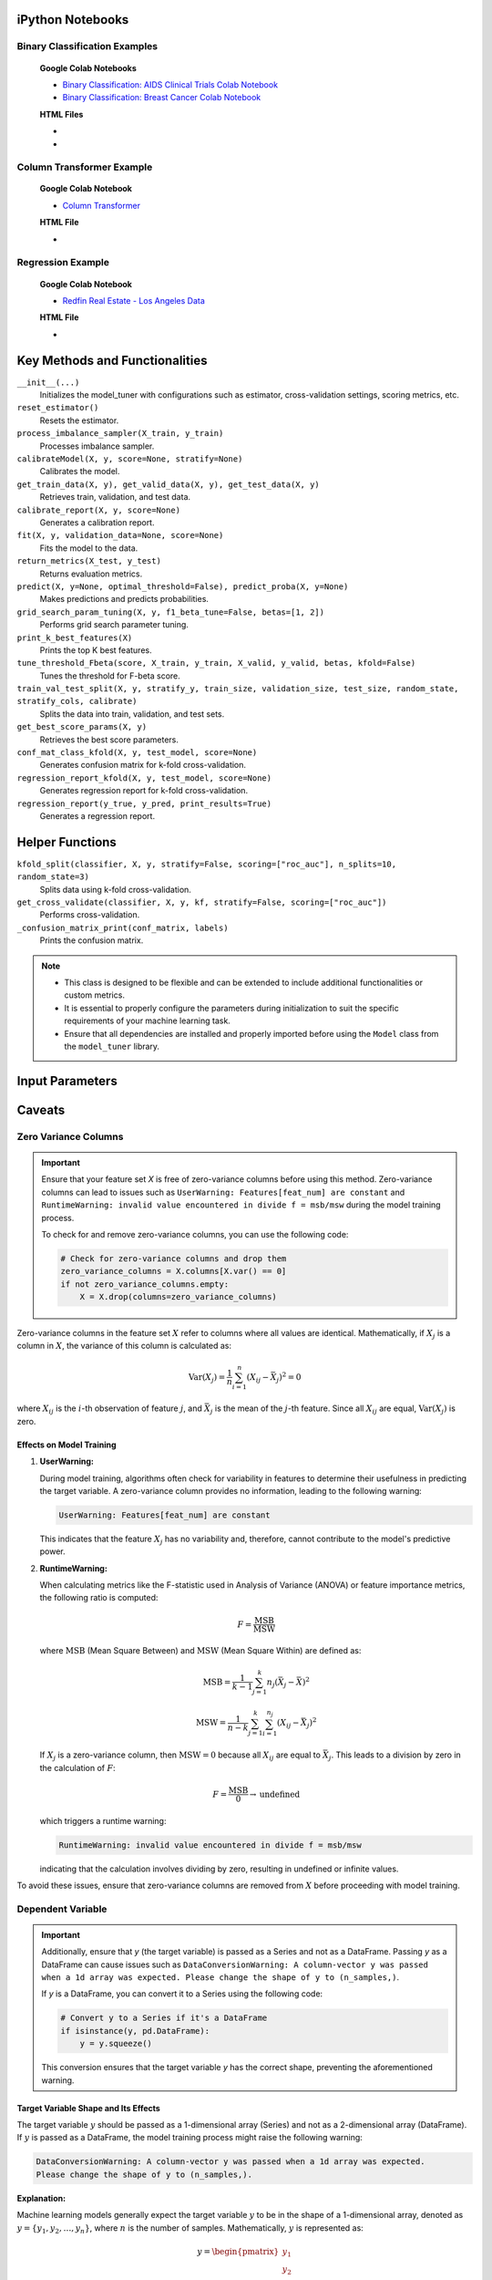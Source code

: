 .. _usage_guide:

.. _target-link:

.. raw:: html

   <div class="no-click">

.. image:: /../assets/ModelTunerTarget.png
   :alt: Model Tuner Logo
   :align: left
   :width: 250px

.. raw:: html

   </div>

.. raw:: html

   <div style="height: 150px;"></div>

\



iPython Notebooks
===================

Binary Classification Examples
--------------------------------

   **Google Colab Notebooks**

   - `Binary Classification: AIDS Clinical Trials Colab Notebook <https://colab.research.google.com/drive/12XywbGBiwlZIbi0C3JKu9NOQPPRgVwcp?usp=sharing#scrollTo=rm5TA__pC3M->`_  

   - `Binary Classification: Breast Cancer Colab Notebook <https://colab.research.google.com/drive/1D9nl8rLdwxPEpiZplsU0I0lFSAec7NzP?authuser=1#scrollTo=tumIjsNpSAKC&uniqifier=1>`_

   **HTML Files**

   - .. raw:: html

      <a href="notebooks/Model_Tuner_Binary_Classification_AIDS_Clinical_Trials.html" target="_blank">Binary Classification: AIDS Clinical Trials HTML File</a>

   - .. raw:: html

      <a href="notebooks/Model_Tuner_Binary_Classification_Breast_Cancer_Example.html" target="_blank">Binary Classification: Breast Cancer HTML File</a>



Column Transformer Example
----------------------------

   **Google Colab Notebook**

   - `Column Transformer <https://colab.research.google.com/drive/1ujLL2mRtIWwGamnpWKIo2f271_Q103t-?usp=sharing#scrollTo=uMxyy0yvd2xQ>`_

   **HTML File**

   - .. raw:: html

      <a href="notebooks/Model_Tuner_ColumnTransformer.html" target="_blank">Column Transformer</a>


Regression Example
----------------------

   **Google Colab Notebook**

   - `Redfin Real Estate - Los Angeles Data <https://colab.research.google.com/drive/151kdlsW-WyJ0pwwt_iWpjXDuqj1Ktam_?authuser=1#scrollTo=UhfZKVoq3sAN>`_

   **HTML File**
   
   - .. raw:: html

      <a href="notebooks/Model_Tuner_Regression_Redfin_Real_Estate.html" target="_blank">Column Transformer</a>




Key Methods and Functionalities
========================================

``__init__(...)``
    Initializes the model_tuner with configurations such as estimator, cross-validation settings, scoring metrics, etc.

``reset_estimator()``
    Resets the estimator.

``process_imbalance_sampler(X_train, y_train)``
    Processes imbalance sampler.

``calibrateModel(X, y, score=None, stratify=None)``
    Calibrates the model.

``get_train_data(X, y), get_valid_data(X, y), get_test_data(X, y)``
    Retrieves train, validation, and test data.

``calibrate_report(X, y, score=None)``
    Generates a calibration report.

``fit(X, y, validation_data=None, score=None)``
    Fits the model to the data.

``return_metrics(X_test, y_test)``
    Returns evaluation metrics.

``predict(X, y=None, optimal_threshold=False), predict_proba(X, y=None)``
    Makes predictions and predicts probabilities.

``grid_search_param_tuning(X, y, f1_beta_tune=False, betas=[1, 2])``
    Performs grid search parameter tuning.

``print_k_best_features(X)``
    Prints the top K best features.

``tune_threshold_Fbeta(score, X_train, y_train, X_valid, y_valid, betas, kfold=False)``
    Tunes the threshold for F-beta score.

``train_val_test_split(X, y, stratify_y, train_size, validation_size, test_size, random_state, stratify_cols, calibrate)``
    Splits the data into train, validation, and test sets.

``get_best_score_params(X, y)``
    Retrieves the best score parameters.

``conf_mat_class_kfold(X, y, test_model, score=None)``
    Generates confusion matrix for k-fold cross-validation.

``regression_report_kfold(X, y, test_model, score=None)``
    Generates regression report for k-fold cross-validation.

``regression_report(y_true, y_pred, print_results=True)``
    Generates a regression report.


Helper Functions
=================

``kfold_split(classifier, X, y, stratify=False, scoring=["roc_auc"], n_splits=10, random_state=3)`` 
      Splits data using k-fold cross-validation.

``get_cross_validate(classifier, X, y, kf, stratify=False, scoring=["roc_auc"])``
      Performs cross-validation.

``_confusion_matrix_print(conf_matrix, labels)``
      Prints the confusion matrix.


.. note::

   - This class is designed to be flexible and can be extended to include additional functionalities or custom metrics.
   - It is essential to properly configure the parameters during initialization to suit the specific requirements of your machine learning task.
   - Ensure that all dependencies are installed and properly imported before using the ``Model`` class from the ``model_tuner`` library.

Input Parameters
=====================

.. function:: Model(name, estimator_name, estimator, calibrate, kfold, imbalance_sampler, train_size, validation_size, test_size, stratify_y, stratify_cols, drop_strat_feat, grid, scoring, n_splits, random_state, n_jobs, display, feature_names, randomized_grid, n_iter, trained, pipeline, scaler_type, impute_strategy, impute, pipeline_steps, xgboost_early, selectKBest, model_type, class_labels, multi_label, calibration_method, custom_scorer)

   :param name: A name for the model, useful for identifying the model in outputs and logs.
   :type name: str
   :param estimator_name: The prefix for the estimator used in the pipeline. This is used in parameter tuning (e.g., estimator_name + ``__param_name``).
   :type estimator_name: str
   :param estimator: The machine learning model to be tuned and trained.
   :type estimator: object
   :param calibrate: Whether to calibrate the classifier. Default is False.
   :type calibrate: bool, optional
   :param kfold: Whether to use k-fold cross-validation. Default is False.
   :type kfold: bool, optional
   :param imbalance_sampler: An imbalanced data sampler from the imblearn library, e.g., ``RandomUnderSampler`` or ``RandomOverSampler``.
   :type imbalance_sampler: object, optional
   :param train_size: Proportion of the data to use for training. Default is 0.6.
   :type train_size: float, optional
   :param validation_size: Proportion of the data to use for validation. Default is 0.2.
   :type validation_size: float, optional
   :param test_size: Proportion of the data to use for testing. Default is 0.2.
   :type test_size: float, optional
   :param stratify_y: Whether to stratify by the target variable during train/validation/test split. Default is ``False``.
   :type stratify_y: bool, optional
   :param stratify_cols: List of columns to stratify by during train/validation/test split. Default is ``None``.
   :type stratify_cols: list, optional
   :param drop_strat_feat: List of columns to drop after stratification. Default is ``None``.
   :type drop_strat_feat: list, optional
   :param grid: Hyperparameter grid for tuning.
   :type grid: list of dict
   :param scoring: Scoring metrics for evaluation.
   :type scoring: list of str
   :param n_splits: Number of splits for k-fold cross-validation. Default is ``10``.
   :type n_splits: int, optional
   :param random_state: Random state for reproducibility. Default is ``3``.
   :type random_state: int, optional
   :param n_jobs: Number of jobs to run in parallel for model fitting. Default is ``1``.
   :type n_jobs: int, optional
   :param display: Whether to display output messages during the tuning process. Default is ``True``.
   :type display: bool, optional
   :param feature_names: List of feature names. Default is ``None``.
   :type feature_names: list, optional
   :param randomized_grid: Whether to use randomized grid search. Default is ``False``.
   :type randomized_grid: bool, optional
   :param n_iter: Number of iterations for randomized grid search. Default is ``100``.
   :type n_iter: int, optional
   :param trained: Whether the model has been trained. Default is ``False``.
   :type trained: bool, optional
   :param pipeline: Whether to use a pipeline. Default is ``True``.
   :type pipeline: bool, optional
   :param scaler_type: Type of scaler to use. Options are ``min_max_scaler``, ``standard_scaler``, ``max_abs_scaler``, or ``None``. Default is ``min_max_scaler``.
   :type scaler_type: str, optional
   :param impute_strategy: Strategy for imputation. Options are ``mean``, ``median``, ``most_frequent``, or ``constant``. Default is ``mean``.
   :type impute_strategy: str, optional
   :param impute: Whether to impute missing values. Default is ``False``.
   :type impute: bool, optional
   :param pipeline_steps: List of pipeline steps. Default is ``[(min_max_scaler, MinMaxScaler())]``.
   :type pipeline_steps: list, optional
   :param xgboost_early: Whether to use early stopping for ``XGBoost``. Default is ``False``.
   :type xgboost_early: bool, optional
   :param selectKBest: Whether to select K best features. Default is ``False``.
   :type selectKBest: bool, optional
   :param model_type: Type of model, either ``classification`` or ``regression``. Default is ``classification``.
   :type model_type: str, optional
   :param class_labels: List of class labels for multi-class classification. Default is ``None``.
   :type class_labels: list, optional
   :param multi_label: Whether the problem is a multi-label classification problem. Default is ``False``.
   :type multi_label: bool, optional
   :param calibration_method: Method for calibration, options are ``sigmoid`` or ``isotonic``. Default is ``sigmoid``.
   :type calibration_method: str, optional
   :param custom_scorer: Custom scorers for evaluation. Default is ``[]``.
   :type custom_scorer: dict, optional


   :raises ImportError: If the ``bootstrapper`` module is not found or not installed.
   :raises ValueError: In various cases, such as when an invalid parameter is passed to Scikit-learn functions like ``cross_validate``, ``fit``, or ``train_test_split``, or if the shapes of ``X`` and ``y`` do not match during operations.
   :raises AttributeError: If an expected step in the pipeline (e.g., "imputer", "Resampler") is missing from ``self.estimator.named_steps``, or if ``self.PipelineClass`` or ``self.estimator`` is not properly initialized.
   :raises TypeError: If an incorrect type is passed to a function or method, such as passing ``None`` where a numerical value or a non-NoneType object is expected.
   :raises IndexError: If the dimensions of the confusion matrix are incorrect or unexpected in ``_confusion_matrix_print_ML`` or ``_confusion_matrix_print``.
   :raises KeyError: If a key is not found in a dictionary, such as when accessing ``self.best_params_per_score`` with a score that is not in the dictionary, or when accessing configuration keys in the ``summarize_auto_keras_params`` method.
   :raises RuntimeError: If there is an unexpected issue during model fitting or transformation that does not fit into the other categories of exceptions.


Caveats
=========

Zero Variance Columns
-----------------------

.. important::

   Ensure that your feature set `X` is free of zero-variance columns before using this method. 
   Zero-variance columns can lead to issues such as ``UserWarning: Features[feat_num] are constant`` 
   and ``RuntimeWarning: invalid value encountered in divide f = msb/msw`` during the model training process.

   To check for and remove zero-variance columns, you can use the following code:

   .. code-block:: python

      # Check for zero-variance columns and drop them
      zero_variance_columns = X.columns[X.var() == 0]
      if not zero_variance_columns.empty:
          X = X.drop(columns=zero_variance_columns)

Zero-variance columns in the feature set :math:`X` refer to columns where all values are identical.
Mathematically, if :math:`X_j` is a column in :math:`X`, the variance of this column is calculated as:

.. math::

   \text{Var}(X_j) = \frac{1}{n} \sum_{i=1}^{n} (X_{ij} - \bar{X}_j)^2 = 0

where :math:`X_{ij}` is the :math:`i`-th observation of feature :math:`j`, and :math:`\bar{X}_j` is the mean of the :math:`j`-th feature. 
Since all :math:`X_{ij}` are equal, :math:`\text{Var}(X_j)` is zero.

Effects on Model Training
^^^^^^^^^^^^^^^^^^^^^^^^^^^
1. **UserWarning:**

   During model training, algorithms often check for variability in features to determine their usefulness in predicting the target variable. A zero-variance column provides no information, leading to the following warning:

   .. code-block:: text

      UserWarning: Features[feat_num] are constant

   This indicates that the feature :math:`X_j` has no variability and, therefore, cannot contribute to the model's predictive power.

2. **RuntimeWarning:**

   When calculating metrics like the F-statistic used in Analysis of Variance (ANOVA) or feature importance metrics, the following ratio is computed:

   .. math::

      F = \frac{\text{MSB}}{\text{MSW}}

   where :math:`\text{MSB}` (Mean Square Between) and :math:`\text{MSW}` (Mean Square Within) are defined as:

   .. math::

      \text{MSB} = \frac{1}{k-1} \sum_{j=1}^{k} n_j (\bar{X}_j - \bar{X})^2

   .. math::

      \text{MSW} = \frac{1}{n-k} \sum_{j=1}^{k} \sum_{i=1}^{n_j} (X_{ij} - \bar{X}_j)^2

   If :math:`X_j` is a zero-variance column, then :math:`\text{MSW} = 0` because all :math:`X_{ij}` are equal to :math:`\bar{X}_j`. This leads to a division by zero in the calculation of :math:`F`:

   .. math::

      F = \frac{\text{MSB}}{0} \rightarrow \text{undefined}

   which triggers a runtime warning:

   .. code-block:: text

      RuntimeWarning: invalid value encountered in divide f = msb/msw

   indicating that the calculation involves dividing by zero, resulting in undefined or infinite values.

To avoid these issues, ensure that zero-variance columns are removed from :math:`X` before proceeding with model training.


Dependent Variable
-------------------

.. important::

   Additionally, ensure that `y` (the target variable) is passed as a Series and not as a DataFrame.
   Passing `y` as a DataFrame can cause issues such as ``DataConversionWarning: A column-vector y was passed 
   when a 1d array was expected. Please change the shape of y to (n_samples,)``. 

   If `y` is a DataFrame, you can convert it to a Series using the following code:

   .. code-block:: python

      # Convert y to a Series if it's a DataFrame
      if isinstance(y, pd.DataFrame):
          y = y.squeeze()

   This conversion ensures that the target variable `y` has the correct shape, preventing the aforementioned warning.


Target Variable Shape and Its Effects
^^^^^^^^^^^^^^^^^^^^^^^^^^^^^^^^^^^^^^^^

The target variable :math:`y` should be passed as a 1-dimensional array (Series) and not as a 2-dimensional array (DataFrame).
If :math:`y` is passed as a DataFrame, the model training process might raise the following warning:

.. code-block:: text

   DataConversionWarning: A column-vector y was passed when a 1d array was expected. 
   Please change the shape of y to (n_samples,).

**Explanation:**

Machine learning models generally expect the target variable :math:`y` to be in the shape of a 1-dimensional array, 
denoted as :math:`y = \{y_1, y_2, \dots, y_n\}`, where :math:`n` is the number of samples. 
Mathematically, :math:`y` is represented as:

.. math::

   y = \begin{pmatrix} y_1 \\ y_2 \\ \vdots \\ y_n \end{pmatrix}

When :math:`y` is passed as a DataFrame, it is treated as a 2-dimensional array, which has the form:

.. math::

   y = \begin{pmatrix} y_1, y_2, \dots , y_n \end{pmatrix}

or 

.. math::

   y = \begin{pmatrix} y_1 \\ y_2 \\ \vdots \\ y_n \end{pmatrix}

where each sample is represented as a column vector. This discrepancy in dimensionality can cause the model to misinterpret the data, 
leading to the ``DataConversionWarning``.

Solution
^^^^^^^^^^
To ensure :math:`y` is interpreted correctly as a 1-dimensional array, it should be passed as a Series. 
If :math:`y` is currently a DataFrame, you can convert it to a Series using the following code:

.. code-block:: python

   # Convert y to a Series if it's a DataFrame
   if isinstance(y, pd.DataFrame):
         y = y.squeeze()

The method :code:`squeeze()` effectively removes any unnecessary dimensions, converting a 2-dimensional DataFrame 
with a single column into a 1-dimensional Series. This ensures that :math:`y` has the correct shape, preventing 
the aforementioned warning and ensuring the model processes the target variable correctly.

Column Stratification with Cross-Validation
---------------------------------------------
.. important::

   **Using** ``stratify_cols`` **with Cross-Validation**

   It is important to note that ``stratify_cols`` cannot be used when performing cross-validation.
   Cross-validation involves repeatedly splitting the dataset into training and validation sets to 
   evaluate the model's performance across different subsets of the data. 

   **Explanation:**

   When using cross-validation, the process automatically handles the stratification of the target variable :math:`y`, 
   if specified. This ensures that each fold is representative of the overall distribution of :math:`y`. However, 
   ``stratify_cols`` is designed to stratify based on specific columns in the feature set :math:`X`, which can lead to 
   inconsistencies or even errors when applied in the context of cross-validation.

   Since cross-validation inherently handles stratification based on the target variable, attempting to apply 
   additional stratification based on specific columns would conflict with the cross-validation process. 
   This can result in unpredictable behavior or failure of the cross-validation routine.

   However, you can use ``stratify_y`` during cross-validation to ensure that each fold of the dataset is representative 
   of the distribution of the target variable :math:`y`. This is a common practice to maintain consistency in the distribution 
   of the target variable across the different training and validation sets.


Cross-Validation and Stratification
^^^^^^^^^^^^^^^^^^^^^^^^^^^^^^^^^^^^^^^

Let :math:`D = \{(X_i, y_i)\}_{i=1}^n` be the dataset with :math:`n` samples, where :math:`X_i` is the feature set and :math:`y_i` is the target variable.

In `k-fold` cross-validation, the dataset :math:`D` is split into :math:`k` folds :math:`\{D_1, D_2, \dots, D_k\}`.

When stratifying by :math:`y` using :code:`stratify_y`, each fold :math:`D_j` is constructed such that the distribution of :math:`y` in each fold is similar to the distribution of :math:`y` in :math:`D`.

Mathematically, if :math:`P(y=c)` is the probability of the target variable :math:`y` taking on class :math:`c`, then:

.. math::

    P(y=c \mid D_j) \approx P(y=c \mid D)

for all folds :math:`D_j` and all classes :math:`c`.

This ensures that the stratified folds preserve the same class proportions as the original dataset.

On the other hand, :code:`stratify_cols` stratifies based on specific columns of :math:`X`. However, in cross-validation, the primary focus is on the target variable :math:`y`.

Attempting to stratify based on :math:`X` columns during cross-validation can disrupt the process of ensuring a representative sample of :math:`y` in each fold. This can lead to unreliable performance estimates and, in some cases, errors.

Therefore, the use of :code:`stratify_y` is recommended during cross-validation to maintain consistency in the target variable distribution across folds, while :code:`stratify_cols` should be avoided.




Model Calibration
==================

Model calibration refers to the process of adjusting the predicted probabilities of a model so that they more accurately reflect the true likelihood of outcomes. This is crucial in machine learning, particularly for classification problems where the model outputs probabilities rather than just class labels.

Goal of Calibration
--------------------

The goal of calibration is to ensure that the predicted probability :math:`\hat{p}(x)` is equal to the true probability that :math:`y = 1` given :math:`x`. Mathematically, this can be expressed as:

.. math::

    \hat{p}(x) = P(y = 1 \mid \hat{p}(x) = p)

This equation states that for all instances where the model predicts a probability :math:`p`, the true fraction of positive cases should also be :math:`p`.

Calibration Curve
------------------

To assess calibration, we often use a *calibration curve*. This involves:

1. **Binning** the predicted probabilities :math:`\hat{p}(x)` into intervals (e.g., [0.0, 0.1), [0.1, 0.2), ..., [0.9, 1.0]).
2. **Calculating the mean predicted probability** :math:`\hat{p}_i` for each bin :math:`i`.
3. **Calculating the empirical frequency** :math:`f_i` (the fraction of positives) in each bin.

For a perfectly calibrated model:

.. math::

    \hat{p}_i = f_i \quad \text{for all bins } i

Brier Score
------------

The **Brier score** is one way to measure the calibration of a model. It’s calculated as:

.. math::

    \text{Brier Score} = \frac{1}{N} \sum_{i=1}^{N} (\hat{p}(x_i) - y_i)^2

Where:

- :math:`N` is the number of instances.
- :math:`\hat{p}(x_i)` is the predicted probability for instance :math:`i`.
- :math:`y_i` is the actual label for instance :math:`i` (0 or 1).

The Brier score penalizes predictions that are far from the true outcome. A lower Brier score indicates better calibration and accuracy.

Platt Scaling
--------------

One common method to calibrate a model is **Platt Scaling**. This involves fitting a logistic regression model to the predictions of the original model. The logistic regression model adjusts the raw predictions :math:`\hat{p}(x)` to output calibrated probabilities.

Mathematically, Platt scaling is expressed as:

.. math::

    \hat{p}_{\text{calibrated}}(x) = \frac{1}{1 + \exp(-(A \hat{p}(x) + B))}

Where :math:`A` and :math:`B` are parameters learned from the data. These parameters adjust the original probability estimates to better align with the true probabilities.

Isotonic Regression
--------------------

Another method is **Isotonic Regression**, a non-parametric approach that fits a piecewise constant function. Unlike Platt Scaling, which assumes a logistic function, Isotonic Regression only assumes that the function is monotonically increasing. The goal is to find a set of probabilities :math:`p_i` that are as close as possible to the true probabilities while maintaining a monotonic relationship.

The isotonic regression problem can be formulated as:

.. math::

    \min_{p_1 \leq p_2 \leq \dots \leq p_n} \sum_{i=1}^{n} (p_i - y_i)^2

Where :math:`p_i` are the adjusted probabilities, and the constraint ensures that the probabilities are non-decreasing.

Example: Calibration in Logistic Regression
---------------------------------------------

In a standard logistic regression model, the predicted probability is given by:

.. math::

    \hat{p}(x) = \sigma(w^\top x) = \frac{1}{1 + \exp(-w^\top x)}

Where :math:`w` is the vector of weights, and :math:`x` is the input feature vector.

If this model is well-calibrated, :math:`\hat{p}(x)` should closely match the true conditional probability :math:`P(y = 1 \mid x)`. If not, techniques like Platt Scaling or Isotonic Regression can be applied to adjust :math:`\hat{p}(x)` to be more accurate.

Summary
--------

- **Model calibration** is about aligning predicted probabilities with actual outcomes.
- **Mathematically**, calibration ensures :math:`\hat{p}(x) = P(y = 1 \mid \hat{p}(x) = p)`.
- **Platt Scaling** and **Isotonic Regression** are two common methods to achieve calibration.
- **Brier Score** is a metric that captures both the calibration and accuracy of probabilistic predictions.

Calibration is essential when the probabilities output by a model need to be trusted, such as in risk assessment, medical diagnosis, and other critical applications.


Binary Classification
======================

Binary classification is a type of supervised learning where a model is trained 
to distinguish between two distinct classes or categories. In essence, the model 
learns to classify input data into one of two possible outcomes, typically 
labeled as ``0`` and ``1``, or negative and positive. This is commonly used in 
scenarios such as spam detection, disease diagnosis, or fraud detection.

In our library, binary classification is handled seamlessly through the ``Model`` 
class. Users can specify a binary classifier as the estimator, and the library 
takes care of essential tasks like data preprocessing, model calibration, and 
cross-validation. The library also provides robust support for evaluating the 
model's performance using a variety of metrics, such as accuracy, precision, 
recall, and ROC-AUC, ensuring that the model's ability to distinguish between the 
two classes is thoroughly assessed. Additionally, the library supports advanced 
techniques like imbalanced data handling and model calibration to fine-tune 
decision thresholds, making it easier to deploy effective binary classifiers in 
real-world applications.


AIDS Clinical Trials Group Study
---------------------------------

The UCI Machine Learning Repository is a well-known resource for accessing a wide 
range of datasets used for machine learning research and practice. One such dataset 
is the AIDS Clinical Trials Group Study dataset, which can be used to build and 
evaluate predictive models.

You can easily fetch this dataset using the ucimlrepo package. If you haven't 
installed it yet, you can do so by running the following command:

.. code-block:: bash
   
   pip install ucimlrepo


Once installed, you can quickly load the AIDS Clinical Trials Group Study dataset 
with a simple command:

.. code-block:: python

    from ucimlrepo import fetch_ucirepo 

Step 1: Import Necessary Libraries
^^^^^^^^^^^^^^^^^^^^^^^^^^^^^^^^^^^^^^

.. code-block:: python

    import pandas as pd
    import numpy as np
    import xgboost as xgb


Step 2: Load the dataset, define X, y
^^^^^^^^^^^^^^^^^^^^^^^^^^^^^^^^^^^^^^

.. code-block:: python

   # fetch dataset 
   aids_clinical_trials_group_study_175 = fetch_ucirepo(id=890) 
   
   # data (as pandas dataframes) 
   X = aids_clinical_trials_group_study_175.data.features 
   y = aids_clinical_trials_group_study_175.data.targets 
   y = y.squeeze() # convert a DataFrame to Series when single column


Step 3: Check for zero-variance columns and drop accordingly
^^^^^^^^^^^^^^^^^^^^^^^^^^^^^^^^^^^^^^^^^^^^^^^^^^^^^^^^^^^^^^

.. code-block:: python

   # Check for zero-variance columns and drop them
   zero_variance_columns = X.columns[X.var() == 0]
   if not zero_variance_columns.empty:
      X = X.drop(columns=zero_variance_columns)


Step 4: Create an Instance of the XGBClassifier
^^^^^^^^^^^^^^^^^^^^^^^^^^^^^^^^^^^^^^^^^^^^^^^^^^

.. code-block:: python

   # Creating an instance of the XGBClassifier
   xgb_model = xgb.XGBClassifier(
      random_state=222,
   )

Step 5: Define Hyperparameters for XGBoost
^^^^^^^^^^^^^^^^^^^^^^^^^^^^^^^^^^^^^^^^^^^^^

.. code-block:: python

   # Estimator name prefix for use in GridSearchCV or similar tools
   estimator_name_xgb = "xgb"

   # Define the hyperparameters for XGBoost
   xgb_learning_rates = [0.1, 0.01, 0.05]  # Learning rate or eta
   xgb_n_estimators = [100, 200, 300]  # Number of trees. Equivalent to n_estimators in GB
   xgb_max_depths = [3, 5, 7]  # Maximum depth of the trees
   xgb_subsamples = [0.8, 1.0]  # Subsample ratio of the training instances
   xgb_colsample_bytree = [0.8, 1.0]

   xgb_eval_metric = ["logloss"]  # Check out "pr_auc"
   xgb_early_stopping_rounds = [10]
   xgb_verbose = [False]  # Subsample ratio of columns when constructing each tree

   # Combining the hyperparameters in a dictionary
   xgb_parameters = [
      {
         "xgb__learning_rate": xgb_learning_rates,
         "xgb__n_estimators": xgb_n_estimators,
         "xgb__max_depth": xgb_max_depths,
         "xgb__subsample": xgb_subsamples,
         "xgb__colsample_bytree": xgb_colsample_bytree,
         "xgb__eval_metric": xgb_eval_metric,
         "xgb__early_stopping_rounds": xgb_early_stopping_rounds,
         "xgb__verbose": xgb_verbose,
         "selectKBest__k": [5, 10, 20],
      }
   ]


Step 6: Initialize and Configure the ``Model``
^^^^^^^^^^^^^^^^^^^^^^^^^^^^^^^^^^^^^^^^^^^^^^^^^

.. code-block:: python

   # Initialize model_tuner
   model_tuner = Model(
      name="XGBoost_AIDS",
      estimator_name=estimator_name_xgb,
      calibrate=True,
      estimator=xgb_model,
      xgboost_early=True,
      kfold=False,
      impute=True,
      scaler_type=None,  # Turn off scaling for XGBoost
      selectKBest=True,
      stratify_y=False,
      grid=xgb_parameters,
      randomized_grid=False,
      scoring=["roc_auc"],
      random_state=222,
      n_jobs=-1,
   )

Step 7: Perform Grid Search Parameter Tuning
^^^^^^^^^^^^^^^^^^^^^^^^^^^^^^^^^^^^^^^^^^^^^^^^

.. code-block:: python

   # Perform grid search parameter tuning
   model_tuner.grid_search_param_tuning(X, y)

.. code-block:: bash

   100%|██████████| 324/324 [01:36<00:00,  3.37it/s]
   Best score/param set found on validation set:
   {'params': {'selectKBest__k': 4,
               'xgb__colsample_bytree': 1.0,
               'xgb__early_stopping_rounds': 10,
               'xgb__eval_metric': 'logloss',
               'xgb__learning_rate': 0.01,
               'xgb__max_depth': 3,
               'xgb__n_estimators': 199,
               'xgb__subsample': 0.8},
   'score': 0.9364314448541736}
   Best roc_auc: 0.936 

Step 8: Fit the Model
^^^^^^^^^^^^^^^^^^^^^^^^^

.. code-block:: python

   # Get the training and validation data
   X_train, y_train = model_tuner.get_train_data(X, y)
   X_valid, y_valid = model_tuner.get_valid_data(X, y)
   X_test, y_test = model_tuner.get_test_data(X, y)

   # Fit the model with the validation data
   model_tuner.fit(
      X_train,
      y_train,
      validation_data=(X_valid, y_valid),
      score="roc_auc",
   )

Step 9: Return Metrics (Optional)
^^^^^^^^^^^^^^^^^^^^^^^^^^^^^^^^^^^^^^

You can use this function to evaluate the model by printing the output.

.. code-block:: python

   # Return metrics for the validation set
   metrics = model_tuner.return_metrics(
      X_valid,
      y_valid,
   )
   print(metrics)

.. code-block:: bash

   Confusion matrix on set provided: 
   --------------------------------------------------------------------------------
            Predicted:
               Pos   Neg
   --------------------------------------------------------------------------------
   Actual: Pos 291 (tp)   23 (fn)
         Neg  31 (fp)   83 (tn)
   --------------------------------------------------------------------------------

               precision    recall  f1-score   support

            0       0.90      0.93      0.92       314
            1       0.78      0.73      0.75       114

      accuracy                           0.87       428
      macro avg       0.84      0.83      0.83       428
   weighted avg       0.87      0.87      0.87       428

   --------------------------------------------------------------------------------

   Feature names selected:
   ['time', 'strat', 'cd40', 'cd420']

   {'Classification Report': {'0': {'precision': 0.9037267080745341,
      'recall': 0.9267515923566879,
      'f1-score': 0.9150943396226415,
      'support': 314.0},
   '1': {'precision': 0.7830188679245284,
      'recall': 0.7280701754385965,
      'f1-score': 0.7545454545454546,
      'support': 114.0},
   'accuracy': 0.8738317757009346,
   'macro avg': {'precision': 0.8433727879995312,
      'recall': 0.8274108838976422,
      'f1-score': 0.8348198970840481,
      'support': 428.0},
   'weighted avg': {'precision': 0.8715755543897196,
      'recall': 0.8738317757009346,
      'f1-score': 0.8723313188310543,
      'support': 428.0}},
   'Confusion Matrix': array([[291,  23],
         [ 31,  83]]),
   'K Best Features': ['time', 'strat', 'cd40', 'cd420']}   

Step 10: Calibrate the Model (if needed)
^^^^^^^^^^^^^^^^^^^^^^^^^^^^^^^^^^^^^^^^^^^

.. code-block:: python

   from sklearn.calibration import calibration_curve

   # Get the predicted probabilities for the validation data from the 
   # uncalibrated model
   y_prob_uncalibrated = model_tuner.predict_proba(X_test)[:, 1]

   # Compute the calibration curve for the uncalibrated model
   prob_true_uncalibrated, prob_pred_uncalibrated = calibration_curve(
      y_test,
      y_prob_uncalibrated,
      n_bins=10,
   )


   # Calibrate the model
   if model_tuner.calibrate:
      model_tuner.calibrateModel(X, y, score="roc_auc")

   # Predict on the validation set
   y_test_pred = model_tuner.predict_proba(X_test)[:,1]


.. code-block:: bash


   Change back to CPU
   Confusion matrix on validation set for roc_auc
   --------------------------------------------------------------------------------
            Predicted:
               Pos   Neg
   --------------------------------------------------------------------------------
   Actual: Pos 292 (tp)   22 (fn)
         Neg  32 (fp)   82 (tn)
   --------------------------------------------------------------------------------

               precision    recall  f1-score   support

            0       0.90      0.93      0.92       314
            1       0.79      0.72      0.75       114

      accuracy                           0.87       428
      macro avg       0.84      0.82      0.83       428
   weighted avg       0.87      0.87      0.87       428

   --------------------------------------------------------------------------------
   roc_auc after calibration: 0.9364035087719298


.. code-block:: python

   import matplotlib.pyplot as plt

   # Get the predicted probabilities for the validation data from calibrated model
   y_prob_calibrated = model_tuner.predict_proba(X_test)[:, 1]

   # Compute the calibration curve for the calibrated model
   prob_true_calibrated, prob_pred_calibrated = calibration_curve(
      y_test,
      y_prob_calibrated,
      n_bins=5,
   )


   # Plot the calibration curves
   plt.figure(figsize=(5, 5))
   plt.plot(
      prob_pred_uncalibrated,
      prob_true_uncalibrated,
      marker="o",
      label="Uncalibrated XGBoost",
   )
   plt.plot(
      prob_pred_calibrated,
      prob_true_calibrated,
      marker="o",
      label="Calibrated XGBoost",
   )
   plt.plot(
      [0, 1],
      [0, 1],
      linestyle="--",
      label="Perfectly calibrated",
   )
   plt.xlabel("Predicted probability")
   plt.ylabel("True probability in each bin")
   plt.title("Calibration plot (reliability curve)")
   plt.legend()
   plt.show()


.. raw:: html

   <div class="no-click">

.. image:: /../assets/calibration_curves.png
   :alt: Model Tuner Logo
   :align: center
   :width: 400px

.. raw:: html

   </div>

.. raw:: html

   <div style="height: 50px;"></div>

Classification Report (Optional)
^^^^^^^^^^^^^^^^^^^^^^^^^^^^^^^^^^

A classification report is readily available at this stage, should you wish to 
print and examine it. A call to ``print(model_tuner.classification_report)`` will
output it as follows:

.. code-block:: python 

   print(model_tuner.classification_report)

.. code-block:: bash

                 precision    recall  f1-score   support

              0       0.90      0.93      0.92       314
              1       0.79      0.72      0.75       114

       accuracy                           0.87       428
      macro avg       0.84      0.82      0.83       428
   weighted avg       0.87      0.87      0.87       428



Regression
===========

Here is an example of using the ``Model`` class for regression using XGBoost on the California Housing dataset.

California Housing with XGBoost
--------------------------------

Step 1: Import Necessary Libraries
^^^^^^^^^^^^^^^^^^^^^^^^^^^^^^^^^^^^^^^

.. code-block:: python

   import pandas as pd
   import numpy as np
   import xgboost as xgb
   from sklearn.datasets import fetch_california_housing
   from model_tuner import model_tuner  

Step 2: Load the Dataset
^^^^^^^^^^^^^^^^^^^^^^^^^^^^^

.. code-block:: python

   # Load the California Housing dataset
   data = fetch_california_housing()
   X = pd.DataFrame(data.data, columns=data.feature_names)
   y = pd.Series(data.target, name="target")

Step 3: Create an Instance of the XGBClassifier
^^^^^^^^^^^^^^^^^^^^^^^^^^^^^^^^^^^^^^^^^^^^^^^^

.. code-block:: python

   # Creating an instance of the XGBRegressor
   xgb_model = xgb.XGBRegressor(
      random_state=222,
   )

Step 4: Define Hyperparameters for XGBoost
^^^^^^^^^^^^^^^^^^^^^^^^^^^^^^^^^^^^^^^^^^^^^

.. code-block:: python

   # Estimator name prefix for use in GridSearchCV or similar tools
   estimator_name_xgb = "xgb"

   # Define the hyperparameters for XGBoost
   xgb_learning_rates = [0.1, 0.01, 0.05]
   xgb_n_estimators = [100, 200, 300]
   xgb_max_depths = [3, 5, 7]
   xgb_subsamples = [0.8, 1.0]
   xgb_colsample_bytree = [0.8, 1.0]

   # Combining the hyperparameters in a dictionary
   xgb_parameters = [
      {
         "xgb__learning_rate": xgb_learning_rates,
         "xgb__n_estimators": xgb_n_estimators,
         "xgb__max_depth": xgb_max_depths,
         "xgb__subsample": xgb_subsamples,
         "xgb__colsample_bytree": xgb_colsample_bytree,
         "selectKBest__k": [1, 3, 5, 8],
      }
   ]


Step 5: Initialize and Configure the ``Model``
^^^^^^^^^^^^^^^^^^^^^^^^^^^^^^^^^^^^^^^^^^^^^^^^^^^^^^^

.. code-block:: python

   # Initialize model_tuner
   model_tuner = Model(
      name="XGBoost_California_Housing",
      model_type="regression",
      estimator_name=estimator_name_xgb,
      calibrate=False,
      estimator=xgb_model,
      kfold=False,
      impute=True,
      scaler_type=None,
      selectKBest=True,
      stratify_y=False,
      grid=xgb_parameters,
      randomized_grid=False,
      scoring=["neg_mean_squared_error"],
      random_state=222,
      n_jobs=-1,
   )

Step 6: Fit the Model
^^^^^^^^^^^^^^^^^^^^^^^^^

.. code-block:: python

   # Get the training and validation data
   X_train, y_train = model_tuner.get_train_data(X, y)
   X_valid, y_valid = model_tuner.get_valid_data(X, y)

   # Fit the model with the validation data
   model_tuner.fit(
      X_train, y_train, validation_data=(X_valid, y_valid), 
      score="neg_mean_squared_error",
   )

Step 7: Return Metrics (Optional)
^^^^^^^^^^^^^^^^^^^^^^^^^^^^^^^^^^^^

.. code-block:: python

   # Return metrics for the validation set
   metrics = model_tuner.return_metrics(
      X_valid,
      y_valid,
   )
   print(metrics)


.. code-block:: bash

   100%|██████████| 432/432 [04:10<00:00,  1.73it/s]
   Best score/param set found on validation set:
   {'params': {'selectKBest__k': 8,
               'xgb__colsample_bytree': 0.8,
               'xgb__learning_rate': 0.05,
               'xgb__max_depth': 7,
               'xgb__n_estimators': 300,
               'xgb__subsample': 0.8},
   'score': -0.21038206511437127}
   Best neg_mean_squared_error: -0.210 

   ********************************************************************************
   {'Explained Variance': 0.8385815985957561,
   'Mean Absolute Error': 0.3008222037008959,
   'Mean Squared Error': 0.21038206511437127,
   'Median Absolute Error': 0.196492121219635,
   'R2': 0.8385811859863378,
   'RMSE': 0.45867424727618106}
   ********************************************************************************

   Feature names selected:
   ['MedInc', 'HouseAge', 'AveRooms', 'AveBedrms', 'Population', 
   'AveOccup', 'Latitude', 'Longitude']

   {'Regression Report': {'Explained Variance': 0.8385815985957561, 'R2': 
   0.8385811859863378, 'Mean Absolute Error': 0.3008222037008959, 'Median 
   Absolute Error': 0.196492121219635, 'Mean Squared Error': 
   0.21038206511437127, 'RMSE': 0.45867424727618106}, 'K Best Features': 
   ['MedInc', 'HouseAge', 'AveRooms', 'AveBedrms', 'Population', 
   'AveOccup', 'Latitude', 'Longitude']}







